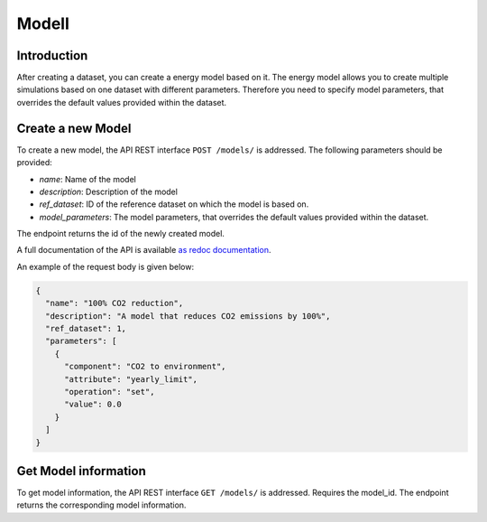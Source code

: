 .. _modell:

******
Modell
******


Introduction
============

After creating a dataset, you can create a energy model based on it.
The energy model allows you to create multiple simulations based on one dataset with different parameters.
Therefore you need to specify model parameters, that overrides the default values provided within the dataset.

.. _newModel:

Create a new Model
==================
To create a new model, the API REST interface ``POST /models/`` is addressed. The following parameters should be
provided:

- `name`: Name of the model

- `description`: Description of the model

- `ref_dataset`: ID of the reference dataset on which the model is based on.

- `model_parameters`: The model parameters, that overrides the default values provided within the dataset.

The endpoint returns the id of the newly created model.

A full documentation of the API is available `as redoc documentation <http://10.13.10.51:9000/redoc>`_.

.. openapi:: ./../generated/openapi.json
   :paths:
      /models/

An example of the request body is given below:

.. code-block:: json

    {
      "name": "100% CO2 reduction",
      "description": "A model that reduces CO2 emissions by 100%",
      "ref_dataset": 1,
      "parameters": [
        {
          "component": "CO2 to environment",
          "attribute": "yearly_limit",
          "operation": "set",
          "value": 0.0
        }
      ]
    }

Get Model information
=====================
To get model information, the API REST interface ``GET /models/`` is addressed.
Requires the model_id. The endpoint returns the corresponding model information.
